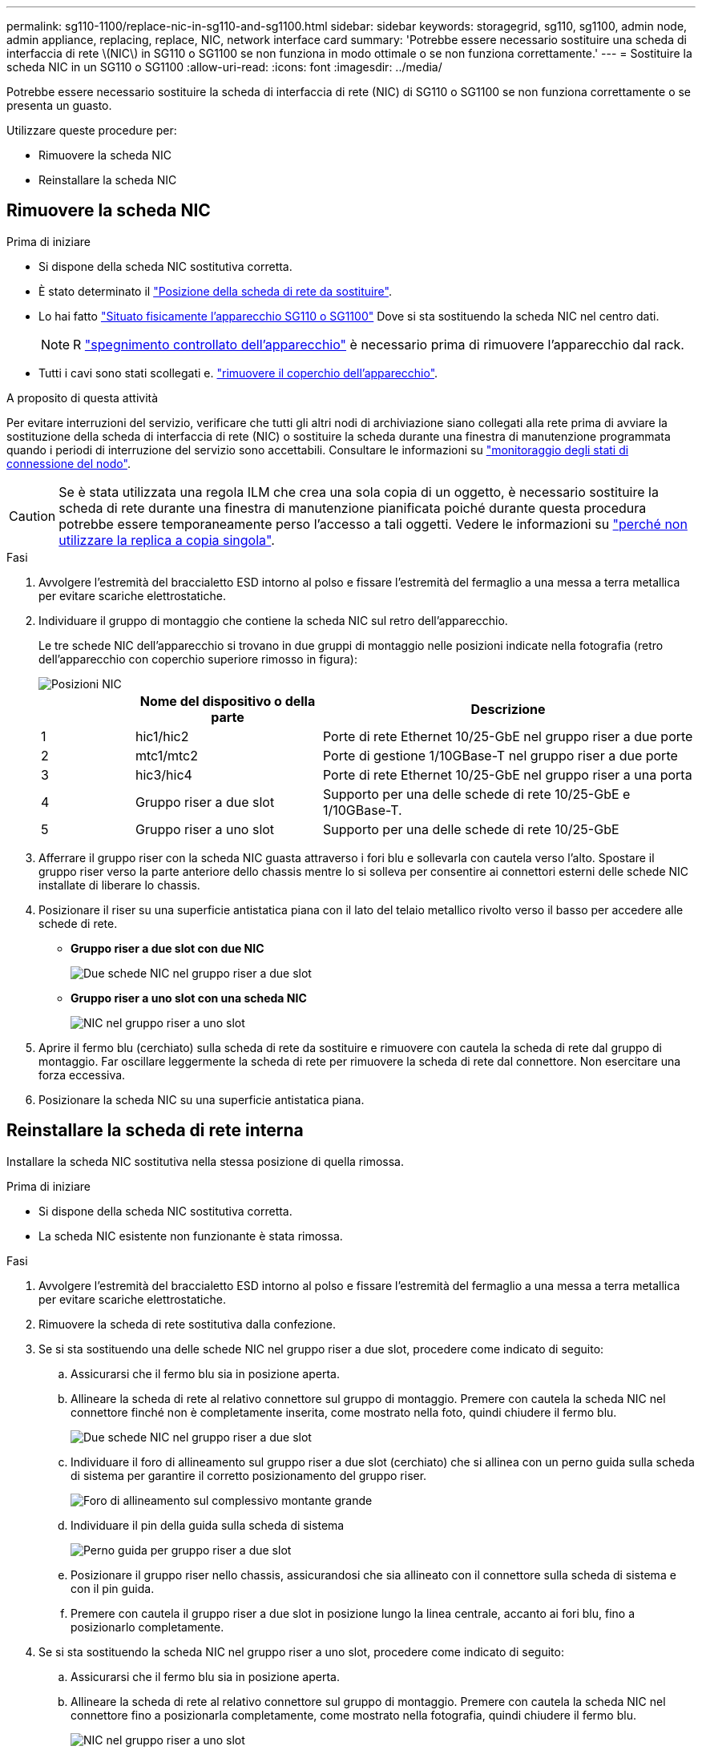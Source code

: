 ---
permalink: sg110-1100/replace-nic-in-sg110-and-sg1100.html 
sidebar: sidebar 
keywords: storagegrid, sg110, sg1100, admin node, admin appliance, replacing, replace, NIC, network interface card 
summary: 'Potrebbe essere necessario sostituire una scheda di interfaccia di rete \(NIC\) in SG110 o SG1100 se non funziona in modo ottimale o se non funziona correttamente.' 
---
= Sostituire la scheda NIC in un SG110 o SG1100
:allow-uri-read: 
:icons: font
:imagesdir: ../media/


[role="lead"]
Potrebbe essere necessario sostituire la scheda di interfaccia di rete (NIC) di SG110 o SG1100 se non funziona correttamente o se presenta un guasto.

Utilizzare queste procedure per:

* Rimuovere la scheda NIC
* Reinstallare la scheda NIC




== Rimuovere la scheda NIC

.Prima di iniziare
* Si dispone della scheda NIC sostitutiva corretta.
* È stato determinato il link:verify-component-to-replace.html["Posizione della scheda di rete da sostituire"].
* Lo hai fatto link:locating-sg110-and-sg1100-in-data-center.html["Situato fisicamente l'apparecchio SG110 o SG1100"] Dove si sta sostituendo la scheda NIC nel centro dati.
+

NOTE: R link:power-sg110-and-sg1100-off-on.html#shut-down-the-appliance["spegnimento controllato dell'apparecchio"] è necessario prima di rimuovere l'apparecchio dal rack.

* Tutti i cavi sono stati scollegati e. link:reinstalling-sg110-and-sg1100-cover.html["rimuovere il coperchio dell'apparecchio"].


.A proposito di questa attività
Per evitare interruzioni del servizio, verificare che tutti gli altri nodi di archiviazione siano collegati alla rete prima di avviare la sostituzione della scheda di interfaccia di rete (NIC) o sostituire la scheda durante una finestra di manutenzione programmata quando i periodi di interruzione del servizio sono accettabili. Consultare le informazioni su https://docs.netapp.com/us-en/storagegrid-118/monitor/monitoring-system-health.html#monitor-node-connection-states["monitoraggio degli stati di connessione del nodo"^].


CAUTION: Se è stata utilizzata una regola ILM che crea una sola copia di un oggetto, è necessario sostituire la scheda di rete durante una finestra di manutenzione pianificata poiché durante questa procedura potrebbe essere temporaneamente perso l'accesso a tali oggetti. Vedere le informazioni su https://docs.netapp.com/us-en/storagegrid-118/ilm/why-you-should-not-use-single-copy-replication.html["perché non utilizzare la replica a copia singola"^].

.Fasi
. Avvolgere l'estremità del braccialetto ESD intorno al polso e fissare l'estremità del fermaglio a una messa a terra metallica per evitare scariche elettrostatiche.
. Individuare il gruppo di montaggio che contiene la scheda NIC sul retro dell'apparecchio.
+
Le tre schede NIC dell'apparecchio si trovano in due gruppi di montaggio nelle posizioni indicate nella fotografia (retro dell'apparecchio con coperchio superiore rimosso in figura):

+
image::../media/sgf6112-nic-positions.jpg[Posizioni NIC]

+
[cols="1a,2a,4a"]
|===
|  | Nome del dispositivo o della parte | Descrizione 


 a| 
1
 a| 
hic1/hic2
 a| 
Porte di rete Ethernet 10/25-GbE nel gruppo riser a due porte



 a| 
2
 a| 
mtc1/mtc2
 a| 
Porte di gestione 1/10GBase-T nel gruppo riser a due porte



 a| 
3
 a| 
hic3/hic4
 a| 
Porte di rete Ethernet 10/25-GbE nel gruppo riser a una porta



 a| 
4
 a| 
Gruppo riser a due slot
 a| 
Supporto per una delle schede di rete 10/25-GbE e 1/10GBase-T.



 a| 
5
 a| 
Gruppo riser a uno slot
 a| 
Supporto per una delle schede di rete 10/25-GbE

|===
. Afferrare il gruppo riser con la scheda NIC guasta attraverso i fori blu e sollevarla con cautela verso l'alto. Spostare il gruppo riser verso la parte anteriore dello chassis mentre lo si solleva per consentire ai connettori esterni delle schede NIC installate di liberare lo chassis.
. Posizionare il riser su una superficie antistatica piana con il lato del telaio metallico rivolto verso il basso per accedere alle schede di rete.
+
** *Gruppo riser a due slot con due NIC*
+
image::../media/two-slot-assembly-sgf6112.png[Due schede NIC nel gruppo riser a due slot]

** *Gruppo riser a uno slot con una scheda NIC*
+
image::../media/one-slot-assembly-sgf6112.png[NIC nel gruppo riser a uno slot]



. Aprire il fermo blu (cerchiato) sulla scheda di rete da sostituire e rimuovere con cautela la scheda di rete dal gruppo di montaggio. Far oscillare leggermente la scheda di rete per rimuovere la scheda di rete dal connettore. Non esercitare una forza eccessiva.
. Posizionare la scheda NIC su una superficie antistatica piana.




== Reinstallare la scheda di rete interna

Installare la scheda NIC sostitutiva nella stessa posizione di quella rimossa.

.Prima di iniziare
* Si dispone della scheda NIC sostitutiva corretta.
* La scheda NIC esistente non funzionante è stata rimossa.


.Fasi
. Avvolgere l'estremità del braccialetto ESD intorno al polso e fissare l'estremità del fermaglio a una messa a terra metallica per evitare scariche elettrostatiche.
. Rimuovere la scheda di rete sostitutiva dalla confezione.
. Se si sta sostituendo una delle schede NIC nel gruppo riser a due slot, procedere come indicato di seguito:
+
.. Assicurarsi che il fermo blu sia in posizione aperta.
.. Allineare la scheda di rete al relativo connettore sul gruppo di montaggio. Premere con cautela la scheda NIC nel connettore finché non è completamente inserita, come mostrato nella foto, quindi chiudere il fermo blu.
+
image::../media/two-slot-assembly-sgf6112.png[Due schede NIC nel gruppo riser a due slot]

.. Individuare il foro di allineamento sul gruppo riser a due slot (cerchiato) che si allinea con un perno guida sulla scheda di sistema per garantire il corretto posizionamento del gruppo riser.
+
image::../media/sgf6112_two-slot-riser_alignment_hole.png[Foro di allineamento sul complessivo montante grande]

.. Individuare il pin della guida sulla scheda di sistema
+
image::../media/sgf6112_two-slot-riser_guide-pin.png[Perno guida per gruppo riser a due slot]

.. Posizionare il gruppo riser nello chassis, assicurandosi che sia allineato con il connettore sulla scheda di sistema e con il pin guida.
.. Premere con cautela il gruppo riser a due slot in posizione lungo la linea centrale, accanto ai fori blu, fino a posizionarlo completamente.


. Se si sta sostituendo la scheda NIC nel gruppo riser a uno slot, procedere come indicato di seguito:
+
.. Assicurarsi che il fermo blu sia in posizione aperta.
.. Allineare la scheda di rete al relativo connettore sul gruppo di montaggio. Premere con cautela la scheda NIC nel connettore fino a posizionarla completamente, come mostrato nella fotografia, quindi chiudere il fermo blu.
+
image::../media/one-slot-assembly-sgf6112.png[NIC nel gruppo riser a uno slot]

.. Individuare il foro di allineamento sul gruppo riser a uno slot (cerchiato) che si allinea con un perno guida sulla scheda di sistema per garantire il corretto posizionamento del gruppo riser.
+
image::../media/sgf6112_one-slot-riser_alignment_hole.png[Foro di allineamento sul gruppo riser a uno slot]

.. Individuare il pin della guida sulla scheda di sistema
+
image::../media/sgf6112_one-slot-riser_system-pin.png[Perno guida sul gruppo riser a uno slot]

.. Posizionare il gruppo riser a uno slot nello chassis, assicurandosi che sia allineato con il connettore sulla scheda di sistema e con il pin guida.
.. Premere con cautela il gruppo riser a uno slot lungo la linea centrale, accanto ai fori blu, fino a posizionarlo completamente.


. Rimuovere i cappucci di protezione dalle porte NIC in cui verranno reinstallati i cavi.


.Al termine
Se non si dispone di altre procedure di manutenzione da eseguire nell'apparecchio, reinstallare il coperchio dell'apparecchio, riposizionare l'apparecchio nel rack, collegare i cavi e alimentare.

Dopo aver sostituito il componente, restituire il componente guasto a NetApp, come descritto nelle istruzioni RMA fornite con il kit. Vedere https://mysupport.netapp.com/site/info/rma[" di restituzione della parte; sostituzioni"^] per ulteriori informazioni.
